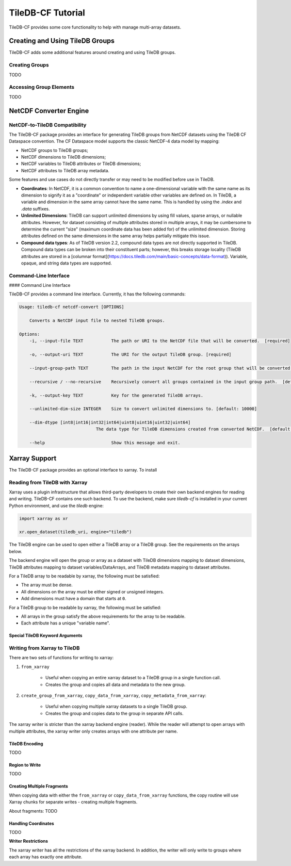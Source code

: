 .. _tutorial:

******************
TileDB-CF Tutorial
******************

TileDB-CF provides some core functionality to help with manage multi-array datasets.

Creating and Using TileDB Groups
================================

TileDB-CF adds some additional features around creating and using TileDB groups.

Creating Groups
----------------

TODO

Accessing Group Elements
-------------------------

TODO


NetCDF Converter Engine
=======================

NetCDF-to-TileDB Compatibility
------------------------------

The TileDB-CF package provides an interface for generating TileDB groups from NetCDF datasets using the TileDB CF Dataspace convention. The CF Dataspace model supports the classic NetCDF-4 data model by mapping:

* NetCDF groups to TileDB groups;
* NetCDF dimensions to TileDB dimensions;
* NetCDF variables to TileDB attributes or TileDB dimensions;
* NetCDF attributes to TileDB array metadata.

Some features and use cases do not directly transfer or may need to be modified before use in TileDB.

* **Coordinates**: In NetCDF, it is a common convention to name a one-dimensional variable with the same name as its dimension to signify it as a "coordinate" or independent variable other variables are defined on. In TileDB, a variable and dimension in the same array cannot have the same name. This is handled by using the `.index` and `.data` suffixes.

* **Unlimited Dimensions**: TileDB can support unlimited dimensions by using fill values, sparse arrays, or nullable attributes. However, for dataset consisting of multiple attributes stored in multiple arrays, it may be cumbersome to determine the current "size" (maximum coordinate data has been added for) of the unlimited dimension. Storing attributes defined on the same dimensions in the same array helps partially mitigate this issue.

* **Compound data types**: As of TileDB version 2.2, compound data types are not directly supported in TileDB. Compound data types can be broken into their constituent parts; however, this breaks storage locality (TileDB attributes are stored in a [columnar format](https://docs.tiledb.com/main/basic-concepts/data-format)). Variable, opaque, and string data types are supported.

Command-Line Interface
----------------------
#### Command Line Interface

TileDB-CF provides a command line interface. Currently, it has the following commands:

.. code:: bash

    Usage: tiledb-cf netcdf-convert [OPTIONS]

        Converts a NetCDF input file to nested TileDB groups.

    Options:
        -i, --input-file TEXT           The path or URI to the NetCDF file that will be converted.  [required]

        -o, --output-uri TEXT           The URI for the output TileDB group. [required]

        --input-group-path TEXT         The path in the input NetCDF for the root group that will be converted.  [default: /]

        --recursive / --no-recursive    Recursively convert all groups contained in the input group path.  [default: True]

        -k, --output-key TEXT           Key for the generated TileDB arrays.

        --unlimited-dim-size INTEGER    Size to convert unlimited dimensions to. [default: 10000]

        --dim-dtype [int8|int16|int32|int64|uint8|uint16|uint32|uint64]
                                  The data type for TileDB dimensions created from converted NetCDF.  [default: uint64]

        --help                          Show this message and exit.


Xarray Support
==============

The TileDB-CF package provides an optional interface to xarray. To install

Reading from TileDB with Xarray
-------------------------------

Xarray uses a plugin infrastructure that allows third-party developers to create their own backend engines for reading and writing. TileDB-CF contains one such backend. To use the backend, make sure `tiledb-cf` is installed in your current Python environment, and use the `tiledb` engine:

.. code:: python

    import xarray as xr

    xr.open_dataset(tiledb_uri, engine="tiledb")

The TileDB engine can be used to open either a TileDB array or a TileDB group. See the requirements on the arrays below.

The backend engine will open the group or array as a dataset with TileDB dimensions mapping to dataset dimensions, TileDB attributes mapping to dataset variables/DataArrays, and TileDB metadata mapping to dataset attributes.


For a TileDB array to be readable by xarray, the following must be satisfied:

* The array must be dense.
* All dimensions on the array must be either signed or unsigned integers.
* Add dimensions must have a domain that starts at ``0``.

For a TileDB group to be readable by xarray, the following must be satisfied:

* All arrays in the group satisfy the above requirements for the array to be readable.
* Each attribute has a unique "variable name".

Special TileDB Keyword Arguments
^^^^^^^^^^^^^^^^^^^^^^^^^^^^^^^^^


Writing from Xarray to TileDB
-----------------------------

There are two sets of functions for writing to xarray:

1. ``from_xarray``

    * Useful when copying an entire xarray dataset to a TileDB group in a single function call.
    * Creates the group and copies all data and metadata to the new group.

2. ``create_group_from_xarray``, ``copy_data_from_xarray``, ``copy_metadata_from_xarray``:

    * Useful when copying multiple xarray datasets to a single TileDB group.
    * Creates the group and copies data to the group in separate API calls.

The xarray writer is stricter than the xarray backend engine (reader). While the reader will attempt to open arrays with multiple attributes, the xarray writer only creates arrays with one attribute per name.


TileDB Encoding
^^^^^^^^^^^^^^^

TODO

Region to Write
^^^^^^^^^^^^^^^

TODO

Creating Multiple Fragments
^^^^^^^^^^^^^^^^^^^^^^^^^^^

When copying data with either the ``from_xarray`` or ``copy_data_from_xarray`` functions, the copy routine will use Xarray chunks for separate writes - creating multiple fragments.

About fragments: TODO

Handling Coordinates
^^^^^^^^^^^^^^^^^^^^

TODO

**Writer Restrictions**

The xarray writer has all the restrictions of the xarray backend. In addition, the writer will only write to groups where each array has exactly one attribute.
